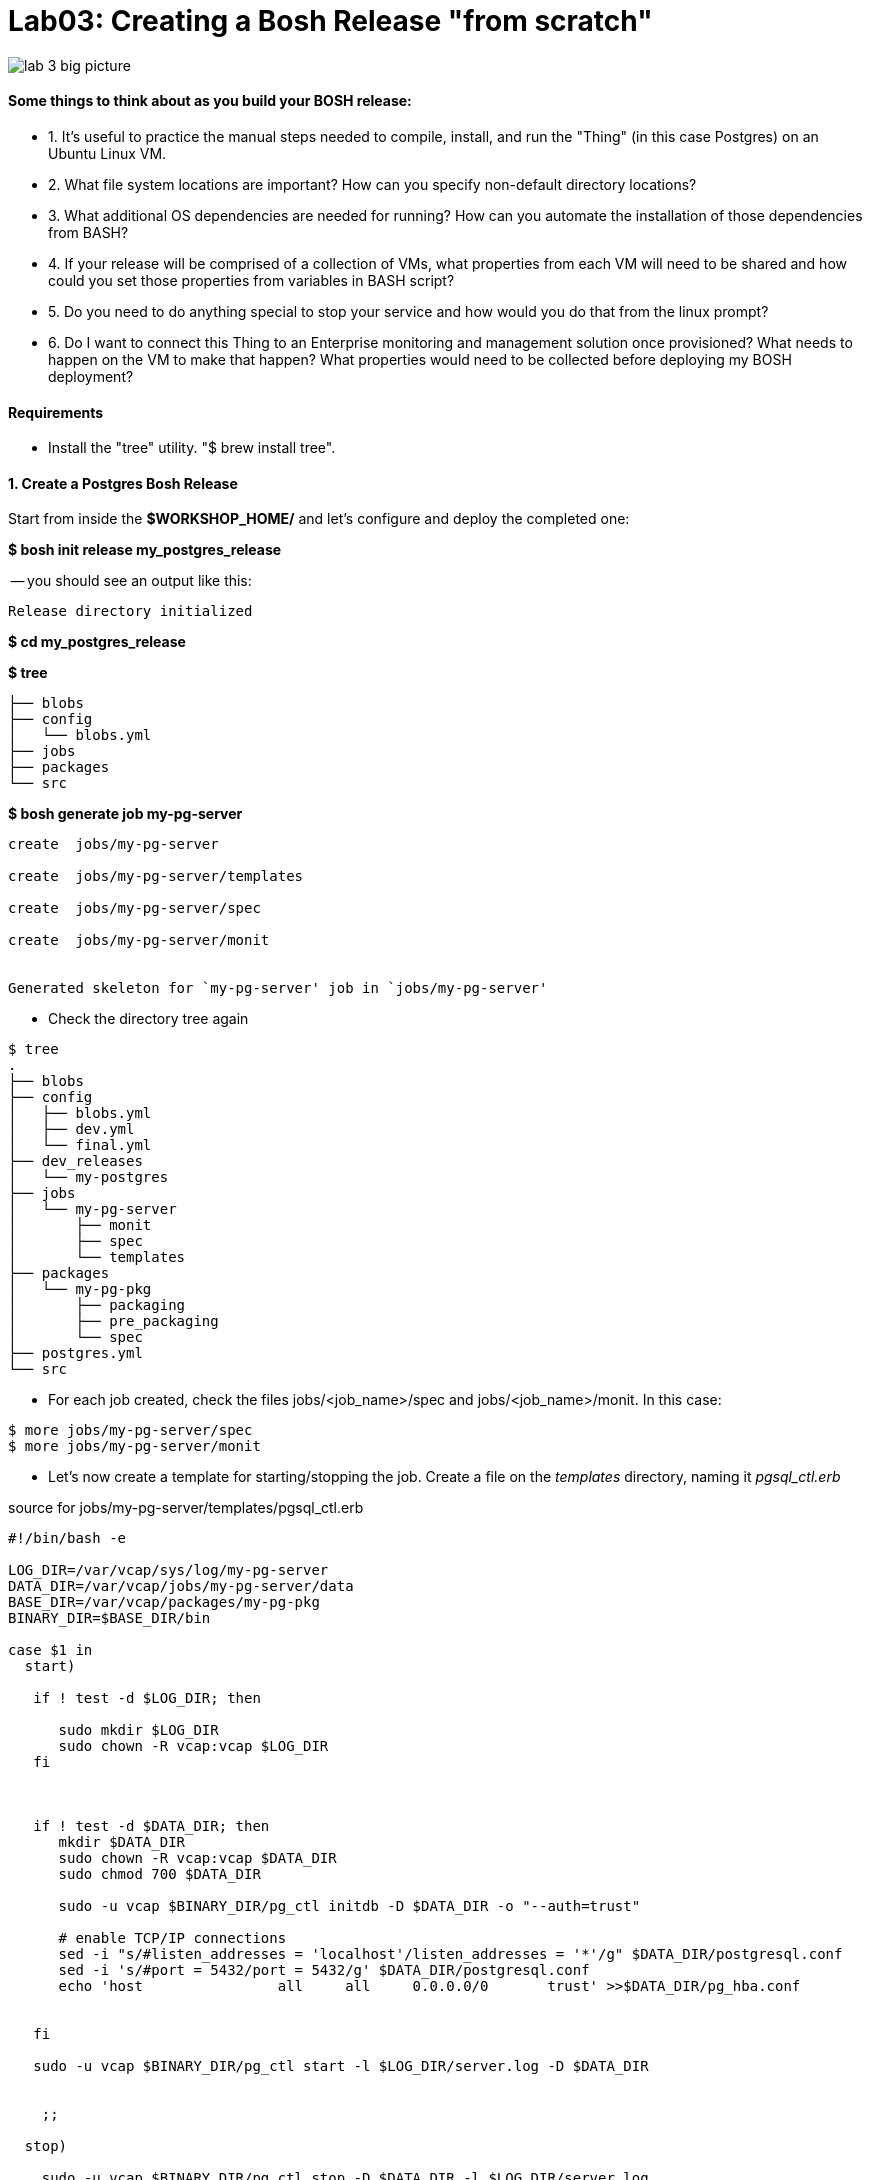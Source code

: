 = Lab03: Creating a Bosh Release "from scratch"

image::../images/lab_3_big_picture.png[]

==== *Some things to think about as you build your BOSH release:*
 - 1.  It's useful to practice the manual steps needed to compile, install, and run the "Thing" (in this case Postgres) on an Ubuntu Linux VM.
 - 2.  What file system locations are important?  How can you specify non-default directory locations?
 - 3.  What additional OS dependencies are needed for running?  How can you automate the installation of those dependencies from BASH?
 - 4.  If your release will be comprised of a collection of VMs, what properties from each VM will need to be shared and how could you set those properties from variables in BASH script?
 - 5.  Do you need to do anything special to stop your service and how would you do that from the linux prompt?
 - 6.  Do I want to connect this Thing to an Enterprise monitoring and management solution once provisioned?  What needs to happen on the VM to make that happen?  What properties would need to be collected before deploying my BOSH deployment?


==== *Requirements*
 - Install the "tree" utility.  "$ brew install tree".
 
==== *1. Create a Postgres Bosh Release*
Start from inside the *$WORKSHOP_HOME/* and let's configure and deploy the completed one:

*$ bosh init release my_postgres_release*


-- you should see an output like this:

----
Release directory initialized
----

*$ cd my_postgres_release*

*$ tree*

----
├── blobs
├── config
│   └── blobs.yml
├── jobs
├── packages
└── src
----

--

*$ bosh generate job my-pg-server*
----
create	jobs/my-pg-server

create	jobs/my-pg-server/templates

create	jobs/my-pg-server/spec

create	jobs/my-pg-server/monit


Generated skeleton for `my-pg-server' job in `jobs/my-pg-server'
----

- Check the directory tree again 
----
$ tree
.
├── blobs
├── config
│   ├── blobs.yml
│   ├── dev.yml
│   └── final.yml
├── dev_releases
│   └── my-postgres
├── jobs
│   └── my-pg-server
│       ├── monit
│       ├── spec
│       └── templates
├── packages
│   └── my-pg-pkg
│       ├── packaging
│       ├── pre_packaging
│       └── spec
├── postgres.yml
└── src
----
- For each job created, check the files jobs/<job_name>/spec and jobs/<job_name>/monit. In this case:
----
$ more jobs/my-pg-server/spec
$ more jobs/my-pg-server/monit
----
- Let's now create a template for starting/stopping the job. Create a file on the __templates__ directory, naming it __pgsql_ctl.erb__

source for jobs/my-pg-server/templates/pgsql_ctl.erb
----
#!/bin/bash -e

LOG_DIR=/var/vcap/sys/log/my-pg-server
DATA_DIR=/var/vcap/jobs/my-pg-server/data
BASE_DIR=/var/vcap/packages/my-pg-pkg
BINARY_DIR=$BASE_DIR/bin

case $1 in
  start)

   if ! test -d $LOG_DIR; then

      sudo mkdir $LOG_DIR
      sudo chown -R vcap:vcap $LOG_DIR
   fi



   if ! test -d $DATA_DIR; then
      mkdir $DATA_DIR
      sudo chown -R vcap:vcap $DATA_DIR
      sudo chmod 700 $DATA_DIR

      sudo -u vcap $BINARY_DIR/pg_ctl initdb -D $DATA_DIR -o "--auth=trust"

      # enable TCP/IP connections
      sed -i "s/#listen_addresses = 'localhost'/listen_addresses = '*'/g" $DATA_DIR/postgresql.conf
      sed -i 's/#port = 5432/port = 5432/g' $DATA_DIR/postgresql.conf
      echo 'host		all	all	0.0.0.0/0	trust' >>$DATA_DIR/pg_hba.conf 
 

   fi
 
   sudo -u vcap $BINARY_DIR/pg_ctl start -l $LOG_DIR/server.log -D $DATA_DIR


    ;;

  stop)

    sudo -u vcap $BINARY_DIR/pg_ctl stop -D $DATA_DIR -l $LOG_DIR/server.log

    ;;

  *)
    echo "Usage: pgsql_ctl {start|stop}"

    ;;

esac
----

For discussion: There are several methods for implementing Postgresql HA.   See http://www.postgresql.org/docs/9.4/static/different-replication-solutions.html  What kinds of things would we need to do if we wanted to implement Transaction Log Shipping?  What other changes to pg_hba.conf would be needed upon first start?  How would settings differ if the job role is the standby server.  How could you inject DB settings such as max_wal_senders?

The instructor will discuss the contents of that file with you.
Although not really used in this example, you can find out more on ruby ERB templating http://www.rrn.dk/rubys-erb-templating-system/[here]

- Now edit the __monit__ script to look like

----
check process psql
  with pidfile /var/vcap/jobs/my-pg-server/data/postmaster.pid
  start program "/var/vcap/jobs/my-pg-server/bin/pgsql_ctl start" with timeout 600 seconds
  stop program "/var/vcap/jobs/my-pg-server/bin/pgsql_ctl stop"
  group vcap
----

This script is responsible for starting and stopping our job. See it references a file called __pgsql_ctl__, and that will be generated based on the template __pgsql_ctl.erb__ we already created on a previous step.

- Let's now work on the  __spec__ file for that job:

----
name: my-pg-server

templates:
  pgsql_ctl.erb: bin/pgsql_ctl

packages:
- my-pg-pkg
----

That tells bosh to create a __bin/pgsql_ctl__ script based on our __pgsql_ctl.erb__ template. We could use BOSH variables in this file, and the transformations would be applied when compiling the job.

At this point we should have our *job* almost completed. Install script based on sources is ready, Monit knows what to monitor and what scripts to call in order to start/stop the process, and the script to start the server is created. 
Let's generate now the package itself, with the installer and other configurations needed in order to run this process.

- Now we'll work on the package the job depends upon. Start by generating the __postgresql__ package:

*$ bosh generate package my-pg-pkg*

----
create	packages/my-pg-pkg
create	packages/my-pg-pkg/packaging
create	packages/my-pg-pkg/pre_packaging
create	packages/my-pg-pkg/spec

Generated skeleton for `my-pg-pkg' package in `packages/my-pg-pkg'
----

- Now check the __spec__ and __packaging__ scripts for the package created. Change the __spec__ file to include the PostgreSQL sources we'll use to compile the package:

----
name: my-pg-pkg

dependencies:

files:
- postgresql-9.3.5.tar.gz  # from http://www.postgresql.org/ftp/source/v9.3.5/
----

Note: Download the file indicated above and place it under the __src__ directory. BOSH will look for that file under __src__ and __blobs__.

- Now edit the __packaging__ script for that package to install the sources:

----
# abort script on any command that exits with a non zero value
# abort script on any command that exits with a non zero value
set -e

tar zxvf postgresql-9.3.5.tar.gz
pushd postgresql-9.3.5
  # need to run as root?
  # sudo su -
  ./configure --prefix=${BOSH_INSTALL_TARGET}

  make
  make install
popd

# post-install procedures
LD_LIBRARY_PATH=/usr/local/pgsql/lib
export LD_LIBRARY_PATH
----

- Although we don't have blobs for this release (we're providing everything needed as source), it's mandatory to configure a blobstore, so we'll do a dummy config.
Create the file __config/final.yml__ and paste the following:

----
---
final_name: cf-postgres
min_cli_version: 1.5.0.pre.1142
blobstore:
  provider: local
  options:
    blobstore_path: /tmp/postgres-blobs
----


That should be all for the package.

- Build the dev release:
----
$ bosh create release --force
----

you should see an output like this:

----
Syncing blobs...

Building DEV release
~--------------------------------
Release artifact cache: /Users/mgunter/.bosh/cache

Building license
~---------------
Building license...
  Warning: Missing LICENSE or NOTICE in /Users/mgunter/Documents/Customers/UltimateSW/cf-bosh-workshop/my_postgres_release


Building packages
~----------------
Building my-pg-pkg...
  Using dev version 'c6b28260673161ebe4f51422075e9afa0d2c8384'


Resolving dependencies
~---------------------
Dependencies resolved, correct build order is:
- my-pg-pkg


Building jobs
~------------
Building my-pg-server...
  Using dev version '0e57399d0c55b2984d334710629beeeb6a347298'


Building release
~---------------

Generating manifest...
~---------------------
Writing manifest...

Release summary
~--------------
Packages
+-----------+------------------------------------------+-------+
| Name      | Version                                  | Notes |
+-----------+------------------------------------------+-------+
| my-pg-pkg | c6b28260673161ebe4f51422075e9afa0d2c8384 |       |
+-----------+------------------------------------------+-------+

Jobs
+--------------+------------------------------------------+-------+
| Name         | Version                                  | Notes |
+--------------+------------------------------------------+-------+
| my-pg-server | 0e57399d0c55b2984d334710629beeeb6a347298 |       |
+--------------+------------------------------------------+-------+

Release name: my-postgres
Release version: 0+dev.2
Release manifest: /Users/mgunter/Documents/Customers/UltimateSW/cf-bosh-workshop/my_postgres_release/dev_releases/my-postgres/my-postgres-0+dev.2.yml
----
--

After creating it, we must upload it to the bosh director:

----
$ bosh upload release 
 ( missing output)
Uploading release
release.tgz:    96% |oooooooooooooooooooooooooooooooooooooooooooooooooooo   |   1.3KB 121.8KB/s ETA:  00:00:00
Director task 85
  Started extracting release > Extracting release. Done (00:00:00)
  
  Started verifying manifest > Verifying manifest. Done (00:00:00)

  Started resolving package dependencies > Resolving package dependencies. Done (00:00:00)

  Started processing 1 existing package > Processing 1 existing package. Done (00:00:00)

  Started processing 1 existing job > Processing 1 existing job. Done (00:00:00)

  Started release has been created > my-postgres/0+dev.11. Done (00:00:00)
 
Task 85 done

Started		2016-04-24 05:47:07 UTC
Finished	2016-04-24 05:47:07 UTC
Duration	00:00:00
release.tgz:    96% |oooooooooooooooooooooooooooooooooooooooooooooooooooo   |   1.3KB    324B/s Time: 00:00:04

Release uploaded
----

==== 2. We will need a "postgres.yml" file for deploying this release.

-- Use the one from Lab 2 as an example and make the following changes --

. Change the names of the deployment, release, job, and job template. Also make the release version MATCH the lastest upload:
+
----
---
name: my-postgres
director_uuid: 553a6e62-1b01-4e9a-9cdc-ae95a65e6ab4 
release:
  name: my-postgres
  version: 0+dev.3
----  

. Change the static IP address for the job as shown below:

----
jobs:
 - name: my-pg-server
   template: my-pg-server
   instances: 1
   resource_pool: rp1
   persistent_disk: 7128
   properties:
     host: 10.68.45.151
   networks:
   - name: default
     static_ips:
     - 10.68.45.152
----     

==== 3. Finally Deploy the release

- deploy the dev release:

*$ bosh deploy*

----
RSA 1024 bit CA certificates are loaded due to old openssl compatibility
Acting as user 'admin' on deployment 'my-postgres' on 'Bosh Lite Director'
Getting deployment properties from director...
Unable to get properties list from director, trying without it...

Detecting deployment changes
~---------------------------
resource_pools:
- name: rp1
  network: default
  stemcell:
    name: bosh-warden-boshlite-ubuntu-trusty-go_agent
    version: '389'
  cloud_properties:
    ram: 16500
    disk: 7128
    cpu: 2
  env:
    bosh:
      password: <redacted>
compilation:
  workers: 2
  cloud_properties:
    ram: 8192
    disk: 8096
    cpu: 4
  network: default
  reuse_compilation_vms: true
networks:
- name: default
  subnets:
  - range: 10.68.45.0/24
    gateway: 10.68.45.1
    dns:
    - 10.103.42.51
    static:
    - 10.68.45.151
    - 10.68.45.152
    - 10.68.45.153
    reserved:
    - 10.68.45.2-10.68.45.150
    cloud_properties:
      name: PCF_SERVICES
update:
  canaries: 1
  canary_watch_time: 3000 - 180000
  update_watch_time: 3000 - 180000
  max_in_flight: 2
  max_errors: 1
jobs:
- name: my-pg-server
  template: my-pg-server
  instances: 1
  resource_pool: rp1
  persistent_disk: 7128
  properties:
    host: <redacted>
  networks:
  - name: default
    static_ips:
    - 10.68.45.152
name: my-postgres
director_uuid: 553a6e62-1b01-4e9a-9cdc-ae95a65e6ab4
release:
  name: my-postgres
  version: 0+dev.11
properties:
  host: <redacted>
Please review all changes carefully

Deploying
~--------
Are you sure you want to deploy? (type 'yes' to continue): yes

Director task 86
  Started preparing deployment > Preparing deployment. Done (00:00:00)

  Started preparing package compilation > Finding packages to compile. Done (00:00:00)

  Started creating missing vms > my-pg-server/0 (9c2e7163-b4df-451c-97a0-3c929af0a0fa). Done (00:00:01)

  Started updating job my-pg-server > my-pg-server/0 (9c2e7163-b4df-451c-97a0-3c929af0a0fa) (canary). Done (00:00:13)

Task 86 done

Started		2016-04-24 05:47:22 UTC
Finished	2016-04-24 05:47:36 UTC
Duration	00:00:14

Deployed `my-postgres' to `Bosh Lite Director'
----

==== 4. Let's confirm that postgres is up and listening:

( You can also use pgadmin to connect to the database with vcap/vcap )

*$telnet 10.68.45.152 5432*

----
Trying 10.68.45.152...
Connected to 10.68.45.152.
----

end of Lab
